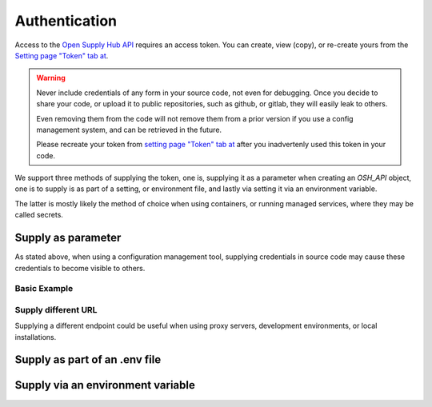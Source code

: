 Authentication
==============

Access to the `Open Supply Hub API <https://opensupplyhub.org>`_ requires an access token. You can 
create, view (copy), or re-create yours from the `Setting page "Token" tab at <https://openapparel.org/settings>`_.

.. warning::
    Never include credentials of any form in your source code, not even for debugging. Once
    you decide to share your code, or upload it to public repositories, such as github, 
    or gitlab, they will easily leak to others. 
    
    Even removing them from the code will not remove them from a prior version if you use
    a config management system, and can be retrieved in the future.

    Please recreate your token from `setting page "Token" tab at <https://openapparel.org/settings>`_ after
    you inadvertenly used this token in your code. 

We support three methods of supplying the token, one is, supplying it as a parameter when creating an `OSH_API` object,
one is to supply is as part of a setting, or environment file, and lastly via setting it via an environment variable.

The latter is mostly likely the method of choice when using containers, or running managed services, where they may be
called secrets.

Supply as parameter
-------------------

As stated above, when using a configuration management tool, supplying credentials in source code
may cause these credentials to become visible to others.

Basic Example
`````````````

.. code-block:: python
   :linenos:
   
   import pyosh

   osh_api = pyosh.OSH_API(token='a584abce2b159c4d8cf88eac3a26fbe3b1a13b8e')
  
Supply different URL
````````````````````

Supplying a different endpoint could be useful when using proxy servers, development environments, or
local installations. 

.. code-block:: python
   :linenos:
   
   import pyosh

   osh_api = pyosh.OSH_API(url='https://proxyse.example.com/?url=https://opensupplyhub.org')



Supply as part of an .env file
------------------------------

Supply via an environment variable
----------------------------------


